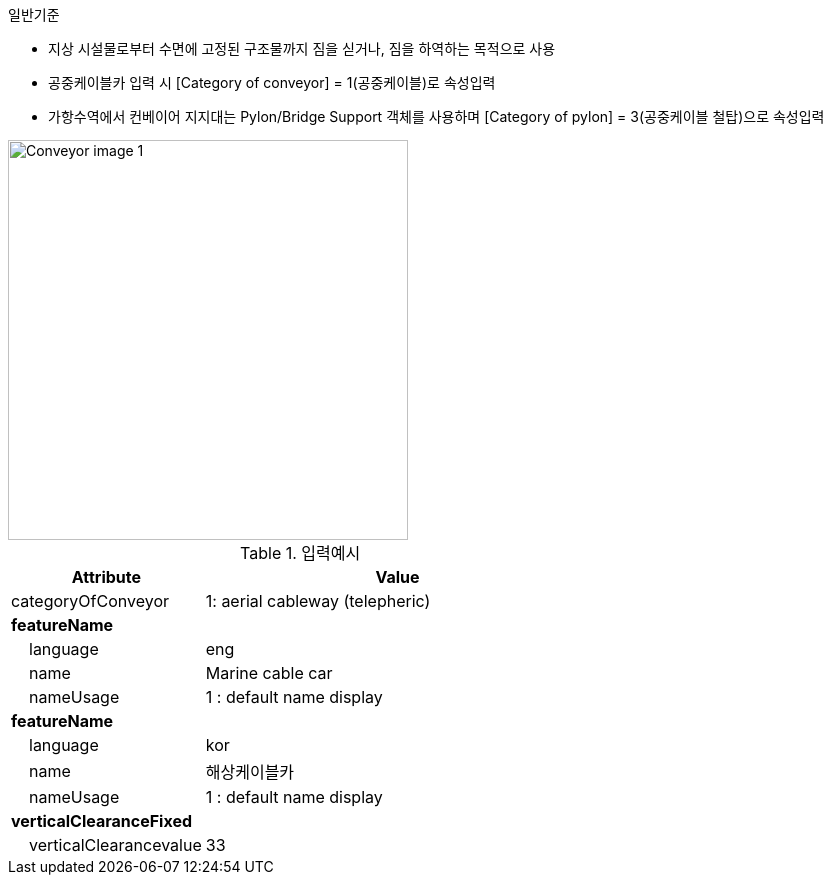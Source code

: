 // tag::Conveyor[]
.일반기준
- 지상 시설물로부터 수면에 고정된 구조물까지 짐을 싣거나, 짐을 하역하는 목적으로 사용
- 공중케이블카 입력 시 [Category of conveyor] = 1(공중케이블)로 속성입력
- 가항수역에서 컨베이어 지지대는 Pylon/Bridge Support 객체를 사용하며 [Category of pylon] = 3(공중케이블 철탑)으로 속성입력

image::../images/Conveyor_image-1.png[width=400,align=center]


.입력예시

[cols="1,2", options="header"]
|===
|Attribute |Value

|categoryOfConveyor|1: aerial cableway (telepheric)
|**featureName**|
|    language|eng
|    name|Marine cable car
|    nameUsage|1 : default name display
|**featureName**|
|    language|kor
|    name|해상케이블카
|    nameUsage|1 : default name display
|**verticalClearanceFixed**|
|    verticalClearancevalue|33
|===




// end::Conveyor[]
